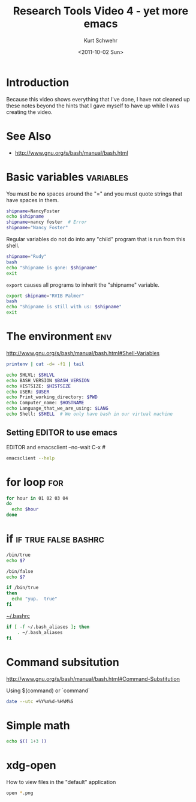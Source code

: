 #+STARTUP: showall

#+TITLE: Research Tools Video 4 - yet more emacs
#+DATE: <2011-10-02 Sun>
#+AUTHOR: Kurt Schwehr
# License: Creative Commons Attribution-NonCommercial-ShareAlike 3.0 Unported License.

* Introduction

Because this video shows everything that I've done, I have not cleaned
up these notes beyond the hints that I gave myself to have up while I
was creating the video.

* See Also

- http://www.gnu.org/s/bash/manual/bash.html

* Basic variables                                                 :variables:

You must be *no* spaces around the "=" and you must quote strings that
have spaces in them.

#+BEGIN_SRC sh :results scalar :export both
shipname=NancyFoster
echo $shipname
shipname=nancy foster  # Error
shipname="Nancy Foster"
#+END_SRC

#+results:
: NancyFoster

Regular variables do not do into any "child" program that is run from
this shell.

#+BEGIN_SRC sh :results scalar :export both
shipname="Rudy"
bash
echo "Shipname is gone: $shipname"
exit
#+END_SRC

#+results:
: Shipname is gone: 

=export= causes all programs to inherit the "shipname" variable.

#+BEGIN_SRC sh :results scalar :export both
export shipname="RVIB Palmer"
bash
echo "Shipname is still with us: $shipname"
exit
#+END_SRC

#+results:
: Shipname is still with us: RVIB Palmer

* The environment                                                       :env:

http://www.gnu.org/s/bash/manual/bash.html#Shell-Variables

#+BEGIN_SRC sh
printenv | cut -d= -f1 | tail
#+END_SRC

#+results:
| PATH                   |
| _                      |
| PWD                    |
| EMACSLOADPATH          |
| HOME                   |
| SHLVL                  |
| LOGNAME                |
| DISPLAY                |
| GL_ENABLE_DEBUG_ATTACH |
| EMACSDOC               |

#+BEGIN_SRC sh
echo SHLVL: $SHLVL
echo BASH_VERSION $BASH_VERSION
echo HISTSIZE: $HISTSIZE
echo USER: $USER
echo Print_working_directory: $PWD
echo Computer_name: $HOSTNAME
echo Language_that_we_are_using: $LANG
echo Shell: $SHELL  # We only have bash in our virtual machine
#+END_SRC

#+results:
| SHLVL:                      | 2                                                           |
| BASH_VERSION                | 3.2.48(1)-release                                           |
| HISTSIZE:                   | 1000                                                        |
| USER:                       | schwehr                                                     |
| Print_working_directory:    | /Users/schwehr/projects/doc/Classes/2011esci-research-tools |
| Computer_name:              | macmini                                                     |
| Language_that_we_are_using: | en_US.UTF-8                                                 |
| Shell:                      | /bin/bash                                                   |

** Setting EDITOR to use emacs

EDITOR and emacsclient --no-wait C-x #

#+BEGIN_SRC sh :results scalar
emacsclient --help
#+END_SRC

#+results:
#+begin_example
Usage: emacsclient [OPTIONS] FILE...
Tell the Emacs server to visit the specified files.
Every FILE can be either just a FILENAME or [+LINE[:COLUMN]] FILENAME.

The following OPTIONS are accepted:
-V, --version		Just print version info and return
-H, --help    		Print this usage information message
-nw, -t, --tty 		Open a new Emacs frame on the current terminal
-c, --create-frame    	Create a new frame instead of trying to
			use the current Emacs frame
-e, --eval    		Evaluate the FILE arguments as ELisp expressions
-n, --no-wait		Don't wait for the server to return
-d DISPLAY, --display=DISPLAY
			Visit the file in the given display
-s SOCKET, --socket-name=SOCKET
			Set filename of the UNIX socket for communication
-f SERVER, --server-file=SERVER
			Set filename of the TCP authentication file
-a EDITOR, --alternate-editor=EDITOR
			Editor to fallback to if the server is not running
			If EDITOR is the empty string, start Emacs in daemon
			mode and try connecting again

Report bugs to bug-gnu-emacs@gnu.org.
#+end_example

* for loop                                                              :for:

#+BEGIN_SRC sh
for hour in 01 02 03 04
do
  echo $hour
done
#+END_SRC

#+results:
| 1 |
| 2 |
| 3 |
| 4 |

* if                                                   :if:true:false:bashrc:

#+BEGIN_SRC sh
/bin/true
echo $?
#+END_SRC

#+BEGIN_SRC sh
/bin/false
echo $?
#+END_SRC

#+BEGIN_SRC sh
if /bin/true
then
  echo "yup.  true"
fi
#+END_SRC

[[file:~/.bashrc][~/.bashrc]]

#+BEGIN_SRC sh
if [ -f ~/.bash_aliases ]; then
    . ~/.bash_aliases
fi
#+END_SRC

* Command subsitution

http://www.gnu.org/s/bash/manual/bash.html#Command-Substitution

Using $(command) or `command`

#+BEGIN_SRC sh
date --utc +%Y%m%d-%H%M%S
#+END_SRC

#+results:
: 20111002-144245

* Simple math

#+BEGIN_SRC sh
echo $(( 1+3 ))
#+END_SRC

#+results:
: 4

* xdg-open

How to view files in the "default" application

#+BEGIN_SRC sh
open *.png
#+END_SRC
